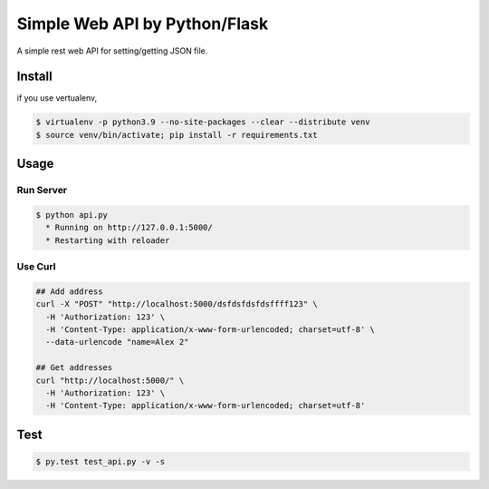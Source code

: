 Simple Web API by Python/Flask
==============================

A simple rest web API for setting/getting JSON file.

========
Install
========

if you use vertualenv,

.. sourcecode:: sh

   $ virtualenv -p python3.9 --no-site-packages --clear --distribute venv
   $ source venv/bin/activate; pip install -r requirements.txt

========
Usage
========

Run Server
-------------

.. sourcecode:: sh

   $ python api.py
     * Running on http://127.0.0.1:5000/
     * Restarting with reloader

Use Curl
----------

.. sourcecode:: sh
    
   ## Add address
   curl -X "POST" "http://localhost:5000/dsfdsfdsfdsffff123" \
     -H 'Authorization: 123' \
     -H 'Content-Type: application/x-www-form-urlencoded; charset=utf-8' \
     --data-urlencode "name=Alex 2"

   ## Get addresses
   curl "http://localhost:5000/" \
     -H 'Authorization: 123' \
     -H 'Content-Type: application/x-www-form-urlencoded; charset=utf-8'


========
Test
========

.. sourcecode:: sh
    
   $ py.test test_api.py -v -s
